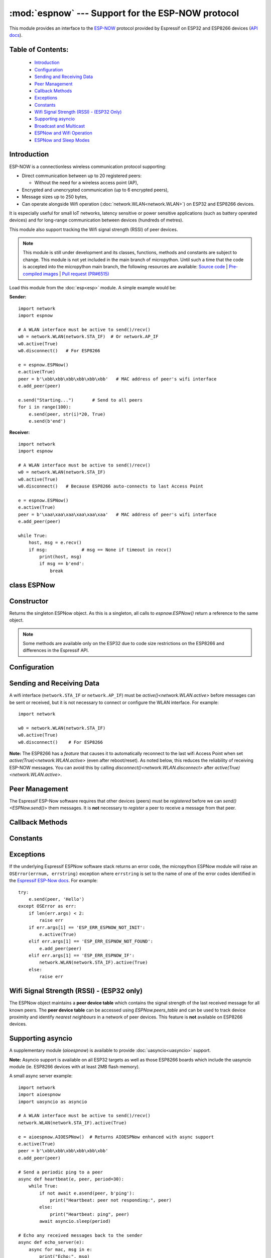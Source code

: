 :mod:`espnow` --- Support for the ESP-NOW protocol
==================================================

.. module:: espnow
    :synopsis: ESP-NOW wireless protocol support

This module provides an interface to the `ESP-NOW <https://www.espressif.com/
en/products/software/esp-now/overview>`_ protocol provided by Espressif on
ESP32 and ESP8266 devices (`API docs <https://docs.espressif.com/
projects/esp-idf/en/latest/api-reference/network/esp_now.html>`_).

Table of Contents:
------------------

    - `Introduction`_
    - `Configuration`_
    - `Sending and Receiving Data`_
    - `Peer Management`_
    - `Callback Methods`_
    - `Exceptions`_
    - `Constants`_
    - `Wifi Signal Strength (RSSI) - (ESP32 Only)`_
    - `Supporting asyncio`_
    - `Broadcast and Multicast`_
    - `ESPNow and Wifi Operation`_
    - `ESPNow and Sleep Modes`_

Introduction
------------

ESP-NOW is a connectionless wireless communication protocol supporting:

- Direct communication between up to 20 registered peers:

  - Without the need for a wireless access point (AP),

- Encrypted and unencrypted communication (up to 6 encrypted peers),

- Message sizes up to 250 bytes,

- Can operate alongside Wifi operation (:doc:`network.WLAN<network.WLAN>`) on
  ESP32 and ESP8266 devices.

It is especially useful for small IoT networks, latency sensitive or power
sensitive applications (such as battery operated devices) and for long-range
communication between devices (hundreds of metres).

This module also support tracking the Wifi signal strength (RSSI) of peer
devices.

.. note::
  This module is still under development and its classes, functions, methods
  and constants are subject to change. This module is not yet included in the
  main branch of micropython. Until such a time that the code is accepted into
  the micropython main branch, the following resources are available:
  `Source code
  <https://github.com/glenn20/micropython/tree/espnow-g20>`_ |
  `Pre-compiled images
  <https://github.com/glenn20/micropython-espnow-images>`_ |
  `Pull request (PR#6515)
  <https://github.com/micropython/micropython/pull/6515>`_


Load this module from the :doc:`esp<esp>` module. A simple example would be:

**Sender:** ::

    import network
    import espnow

    # A WLAN interface must be active to send()/recv()
    w0 = network.WLAN(network.STA_IF)  # Or network.AP_IF
    w0.active(True)
    w0.disconnect()   # For ESP8266

    e = espnow.ESPNow()
    e.active(True)
    peer = b'\xbb\xbb\xbb\xbb\xbb\xbb'   # MAC address of peer's wifi interface
    e.add_peer(peer)

    e.send("Starting...")       # Send to all peers
    for i in range(100):
        e.send(peer, str(i)*20, True)
        e.send(b'end')

**Receiver:** ::

    import network
    import espnow

    # A WLAN interface must be active to send()/recv()
    w0 = network.WLAN(network.STA_IF)
    w0.active(True)
    w0.disconnect()   # Because ESP8266 auto-connects to last Access Point

    e = espnow.ESPNow()
    e.active(True)
    peer = b'\xaa\xaa\xaa\xaa\xaa\xaa'   # MAC address of peer's wifi interface
    e.add_peer(peer)

    while True:
        host, msg = e.recv()
        if msg:             # msg == None if timeout in recv()
            print(host, msg)
            if msg == b'end':
                break

class ESPNow
------------

Constructor
-----------

.. class:: ESPNow()

    Returns the singleton ESPNow object. As this is a singleton, all calls to
    `espnow.ESPNow()` return a reference to the same object.

    .. note::
      Some methods are available only on the ESP32 due to code size
      restrictions on the ESP8266 and differences in the Espressif API.

Configuration
-------------

.. method:: ESPNow.active([flag])

    Initialise or de-initialise the ESPNow communication protocol depending on
    the value of the ``flag`` optional argument.

    .. data:: Arguments:

      - ``flag``: Any python value which can be converted to a boolean type.

        - ``True``: Prepare the software and hardware for use of the ESPNow
          communication protocol, including:

          - initialise the ESPNow data structures,
          - allocate the recv data buffer,
          - invoke esp_now_init() and
          - register the send and recv callbacks.

        - ``False``: De-initialise the Espressif ESPNow software stack
          (esp_now_deinit()), disable callbacks, deallocate the recv
          data buffer and deregister all peers.

    If ``flag`` is not provided, return the current status of the ESPNow
    interface.

    .. data:: Returns:

        ``True`` if interface is currently *active*, else ``False``.

.. method:: ESPNow.config(param=value, ...)
            ESPNow.config('param')   (ESP32 only)

    Set or get configuration values of the ESPNow interface. To set values, use
    the keyword syntax, and one or more parameters can be set at a time. To get
    a value the parameter name should be quoted as a string, and just one
    parameter is queried at a time.

    **Note:** *Getting* parameters is not supported on the ESP8266.

    .. data:: Options:

        ``rxbuf``: *(default=516)* Get/set the size in bytes of the internal
        buffer used to store incoming ESPNow packet data. The default size is
        selected to fit two max-sized ESPNow packets (250 bytes) with
        associated mac_address (6 bytes) and a message byte count (1 byte)
        plus buffer overhead. Increase this if you expect to receive a lot of
        large packets or expect bursty incoming traffic.

        **Note:** The recv buffer is allocated by `ESPNow.active()`. Changing
        this value will have no effect until the next call of
        `ESPNow.active(True)<ESPNow.active()>`.

        ``timeout``: *(default=300,000)* Default read timeout (in milliseconds).
        The timeout can also be provided as arg to `recvinto()`.

        ``rate``: Set the transmission speed for espnow packets. Must be set to
        a number from the allowed numeric values in `enum wifi_phy_rate_t
        <https://docs.espressif.com/projects/esp-idf/en/v4.4.1/esp32/
        api-reference/network/esp_wifi.html#_CPPv415wifi_phy_rate_t>`_.

    .. data:: Returns:

        ``None`` or the value of the parameter being queried.

    .. data:: Raises:

        - ``OSError(num, "ESP_ERR_ESPNOW_NOT_INIT")`` if not initialised.
        - ``ValueError()`` on invalid configuration options or values.

Sending and Receiving Data
--------------------------

A wifi interface (``network.STA_IF`` or ``network.AP_IF``) must be
`active()<network.WLAN.active>` before messages can be sent or received,
but it is not necessary to connect or configure the WLAN interface.
For example::

    import network

    w0 = network.WLAN(network.STA_IF)
    w0.active(True)
    w0.disconnect()    # For ESP8266

**Note:** The ESP8266 has a *feature* that causes it to automatically reconnect
to the last wifi Access Point when set `active(True)<network.WLAN.active>`
(even after reboot/reset). As noted below, this reduces the reliability of
receiving ESP-NOW messages. You can avoid this by calling
`disconnect()<network.WLAN.disconnect>` after
`active(True)<network.WLAN.active>`.

.. method:: ESPNow.send(mac, msg[, sync])
            ESPNow.send(msg)   (ESP32 only)

    Send the data contained in ``msg`` to the peer with given network ``mac``
    address. In the second form, ``mac=None`` and ``sync=True``. The peer must
    be registered with `ESPNow.add_peer()<ESPNow.add_peer()>` before the
    message can be sent.

    .. data:: Arguments:

      - ``mac``: byte string exactly 6 bytes long or ``None``. If ``mac`` is
        ``None`` (ESP32 only) the message will be sent to all registered peers,
        except any broadcast or multicast MAC addresses.

      - ``msg``: string or byte-string up to ``ESPNow.MAX_DATA_LEN`` (250)
        bytes long.

      - ``sync``:

        - ``True``: (default) send ``msg`` to the peer(s) and wait for a
          response (or not).

        - ``False`` send ``msg`` and return immediately. Responses from the
          peers will be discarded.

    .. data:: Returns:

      ``True`` if ``sync=False`` or if ``sync=True`` and *all* peers respond,
      else ``False``.

    .. data:: Raises:

      - ``OSError(num, "ESP_ERR_ESPNOW_NOT_INIT")`` if not initialised.
      - ``OSError(num, "ESP_ERR_ESPNOW_NOT_FOUND")`` if peer is not registered.
      - ``OSError(num, "ESP_ERR_ESPNOW_IF")`` the wifi interface is not
        `active()<network.WLAN.active>`.
      - ``OSError(num, "ESP_ERR_ESPNOW_NO_MEM")`` internal ESP-NOW buffers are
        full.
      - ``ValueError()`` on invalid values for the parameters.

    **Note**: A peer will respond with success if its wifi interface is
    `active()<network.WLAN.active>` and set to the same channel as the sender,
    regardless of whether it has initialised it's ESP-Now system or is
    actively listening for ESP-Now traffic (see the Espressif ESP-Now docs).

.. method:: ESPNow.recv([timeout])

    Wait for an incoming message and return the ``mac`` adress of the peer and
    the message. **Note**: It is **not** necessary to register a peer (using
    `add_peer()<ESPNow.add_peer()>`) to receive a message from that peer.

    .. data:: Arguments:

        ``timeout``: *(Optional)* If provided and not `None`, sets a timeout (in
        milliseconds) for the read. The default timeout (5 minutes) is set using
        `ESPNow.config()`. If ``timeout`` is less than zero, then wait forever.

    .. data:: Returns:

      - ``(None, None)`` if ``timeout`` before a message is received, or

      - ``[mac, msg]``: where:

        - ``mac`` is a bytestring containing the address of the device which
          sent the message, and
        - ``msg`` is a bytestring containing the message.

    .. data:: Raises:

      - ``OSError(num, "ESP_ERR_ESPNOW_NOT_INIT")`` if not initialised.
      - ``OSError(num, "ESP_ERR_ESPNOW_IF")`` the wifi interface is not
        `active()<network.WLAN.active>`.
      - ``ValueError()`` on invalid ``timeout`` values.

    `ESPNow.recv()` will allocate new storage for the returned list and the
    ``peer`` and ``msg`` bytestrings. This can lead to memory fragmentation if
    the data rate is high. See `ESPNow.irecv()` for a memory-friendly
    alternative.


.. method:: ESPNow.irecv([timeout])

    Works like `ESPNow.recv()` but will re-use internal bytearrays to store the
    return values: ``[mac, peer]``, so that no new memory is allocated on each
    call.

    .. data:: Arguments:

        ``timeout``: *(Optional)* Timeout in milliseconds (see `ESPNow.recv()`).

    .. data:: Returns:

      - As for `ESPNow.recv()`, except that ``msg`` is a bytearray, instead of
        a bytestring. On the ESP8266, ``mac`` will also be a bytearray.

    .. data:: Raises:

      - See `ESPNow.recv()`.

    **Note:** You may also read messages by iterating over the ESPNow object,
    which will use `irecv()` method for alloc-free reads, eg: ::

      import espnow
      e = espnow.ESPNow(); e.active(True)
      for mac, msg in e:
          print(mac, msg)
          if mac is None:   # mac, msg will equal (None, None) on timeout
              break

.. method:: ESPNow.recvinto(data[, timeout])

    Wait for an incoming message and return the length of the message in bytes.
    This is the low-level method used by both `recv()<ESPNow.recv()>` and
    `irecv()` to read messages.

    .. data:: Arguments:

        ``data``: A list of at least two elements, ``[peer, msg]``. ``msg`` must
        be a bytearray large enough to hold the message (250 bytes). On the
        ESP8266, ``peer`` should be a bytearray of 6 bytes. The MAC address of
        the sender and the message will be stored in these bytearrays (see Note
        on ESP32 below).

        ``timeout``: *(Optional)* Timeout in milliseconds (see `ESPNow.recv()`).

    .. data:: Returns:

      - Length of message in bytes or 0 if ``timeout`` is reached before a
        message is received.

    .. data:: Raises:

      - See `ESPNow.recv()`.

    **Note:** On the ESP32:

    - It is unnecessary to provide a bytearray in the first element of the
      ``data`` list because it will be replaced by a reference to a unique
      ``peer`` address in the **peer device table** (see `ESPNow.peers_table`).
    - If the list is at latest 4 elements long, the rssi and timestamp values
      will be saved as the 3rd and 4th elements.

.. method:: ESPNow.any()

    Check if data is available to be read with `ESPNow.recv()`.

    For more sophisticated querying of available characters use select.poll::

      import uselect as select
      import espnow

      e = espnow.ESPNow()
      poll = select.poll()
      poll.register(e, select.POLLIN)
      poll.poll(timeout)

    .. data:: Returns:

       ``True`` if data is available to be read, else ``False``.

.. method:: ESPNow.stats() (ESP32 only)

    .. data:: Returns:

      A 5-tuple containing the number of packets sent/received/lost:

      ``(tx_pkts, tx_responses, tx_failures, rx_packets, dropped_rx_packets)``

    Incoming packets are *dropped* when the recv buffers are full. To reduce
    packet loss, increase the ``rxbuf`` config parameters and ensure you are
    reading messages as quickly as possible.

    **Note**: Dropped packets will still be acknowledged to the sender as
    received.

Peer Management
---------------

The Espressif ESP-Now software requires that other devices (peers) must be
*registered* before we can `send()<ESPNow.send()>` them messages. It is
**not** necessary to *register* a peer to receive a message from that peer.

.. method:: ESPNow.set_pmk(pmk)

    Set the Primary Master Key (PMK) which is used to encrypt the Local Master
    Keys (LMK) for encrypting ESPNow data traffic. If this is not set, a
    default PMK is used by the underlying Espressif esp_now software stack.

    **Note:** messages will only be encrypted if ``lmk`` is also set in
    `ESPNow.add_peer()` (see `Security
    <https://docs.espressif.com/projects/esp-idf/en/latest/
    esp32/api-reference/network/esp_now.html#security>`_ in the Espressif API
    docs).

    .. data:: Arguments:

      ``pmk``: Must be a byte string, bytearray or string of length
      `espnow.KEY_LEN` (16 bytes).

    .. data:: Returns:

      ``None``

    .. data:: Raises:

      ``ValueError()`` on invalid ``pmk`` values.

.. method:: ESPNow.add_peer(mac, [lmk], [channel], [ifidx], [encrypt])
            ESPNow.add_peer(mac, param=value, ...)   (ESP32 only)

    Add/register the provided ``mac`` address as a peer. Additional parameters
    may also be specified as positional or keyword arguments:

    .. data:: Arguments:

        - ``mac``: The MAC address of the peer (as a 6-byte byte-string).

        - ``lmk``: The Local Master Key (LMK) key used to encrypt data
          transfers with this peer (unless the *encrypt* parameter is set to
          *False*). Must be:

          - a byte-string, bytearray ot string of length ``espnow.KEY_LEN`` (16
            bytes), or

          - any non ``True`` python value (default= ``b''``), signifying an
            *empty* key which will disable encryption.

        - ``channel``: The wifi channel (2.4GHz) to communicate with this peer.
          Must be an integer from 0 to 14. If channel is set to 0 the current
          channel of the wifi device will be used. (default=0)

        - ``ifidx``: *(ESP32 only)* Index of the wifi interface which will be
          used to send data to this peer. Must be an integer set to
          ``network.STA_IF`` (=0) or ``network.AP_IF`` (=1).
          (default=0/``network.STA_IF``). See `ESPNow and Wifi Operation`_
          below for more information.

        - ``encrypt``: *(ESP32 only)* If set to ``True`` data exchanged with
          this peer will be encrypted with the PMK and LMK. (default =
          ``False``)

        **ESP8266**: Keyword args may not be used on the ESP8266.

        **Note:** The maximum number of peers which may be registered is 20
        (`espnow.MAX_TOTAL_PEER_NUM`), with a maximum of 6
        (`espnow.MAX_ENCRYPT_PEER_NUM`) of those peers with encryption enabled
        (see `ESP_NOW_MAX_ENCRYPT_PEER_NUM <https://docs.espressif.com/
        projects/esp-idf/en/latest/esp32/api-reference/network/
        esp_now.html#c.ESP_NOW_MAX_ENCRYPT_PEER_NUM>`_ in the Espressif API
        docs).

    .. data:: Raises:

        - ``OSError(num, "ESP_ERR_ESPNOW_NOT_INIT")`` if not initialised.
        - ``OSError(num, "ESP_ERR_ESPNOW_EXIST")`` if ``mac`` is already
          registered.
        - ``OSError(num, "ESP_ERR_ESPNOW_FULL")`` if too many peers are
          already registered.
        - ``ValueError()`` on invalid keyword args or values.

.. method:: ESPNow.del_peer(mac)

    Deregister the peer associated with the provided ``mac`` address.

    .. data:: Returns:

        ``None``

    .. data:: Raises:

        - ``OSError(num, "ESP_ERR_ESPNOW_NOT_INIT")`` if not initialised.
        - ``OSError(num, "ESP_ERR_ESPNOW_NOT_FOUND")`` if ``mac`` is not
          registered.
        - ``ValueError()`` on invalid ``mac`` values.

.. method:: ESPNow.get_peer(mac) (ESP32 only)

    Return information on a registered peer.

    .. data:: Returns:

        ``(mac, lmk, channel, ifidx, encrypt)``: a tuple of the "peer
        info" associated with the ``mac`` address.

    .. data:: Raises:

        - ``OSError(num, "ESP_ERR_ESPNOW_NOT_INIT")`` if not initialised.
        - ``OSError(num, "ESP_ERR_ESPNOW_NOT_FOUND")`` if ``mac`` is not
          registered.
        - ``ValueError()`` on invalid ``mac`` values.

.. method:: ESPNow.peer_count() (ESP32 only)

    Return the number of registered peers:

    - ``(peer_num, encrypt_num)``: where

      - ``peer_num`` is the number of peers which are registered, and
      - ``encrypt_num`` is the number of encrypted peers.

.. method:: ESPNow.get_peers() (ESP32 only)

    Return the "peer info" parameters for all the registered peers (as a tuple
    of tuples).

.. method:: ESPNow.mod_peer(mac, lmk, [channel], [ifidx], [encrypt]) (ESP32 only)
            ESPNow.mod_peer(mac, 'param'=value, ...) (ESP32 only)

    Modify the parameters of the peer associated with the provided ``mac``
    address. Parameters may be provided as positional or keyword arguments
    (see `ESPNow.add_peer()`).

Callback Methods
----------------

.. method:: ESPNow.on_recv(recv_cb[, arg=None]) (ESP32 only)

  Set a callback function to be called *as soon as possible* after a message has
  been received from another ESPNow device. The function will be called with
  ``arg`` as an argument, eg: ::

          def recv_cb(e):
              print(e.irecv(0))
          e.on_recv(recv_cb, e)

.. method:: ESPNow.irq(irq_cb) (ESP32 only)

  Set a callback function to be called *as soon as possible* after a message has
  been received from another ESPNow device. The function will be called with
  `espnow.EVENT_RECV_MSG` as the first argument and a list of the peer and
  received message as the second argument, eg: ::

          def irq_cb(code, data):
              if code == espnow.EVENT_RECV_MSG:
                  peer, msg = data
                  print(peer, msg)
          e.irq(irq_cb)

  **Note:** `irq()<ESPNow.irq()>` and `on_recv()<ESPNow.on_recv()>` will each
  replace the current callback function, so only one of these methods will be
  active at any given time.

  The `on_recv()<ESPNow.on_recv()>` and `irq()<ESPNow.irq()>` callback methods
  are an alternative method for processing incoming espnow messages, especially
  if the data rate is moderate and the device is *not too busy* but there are
  some caveats:

  - The scheduler stack *can* easily overflow and callbacks will be missed if
    packets are arriving at a sufficient rate or if other micropython components
    (eg, bluetooth, machine.Pin.irq(), machine.timer, i2s, ...) are exercising
    the scheduler stack. This method may be less reliable for dealing with
    bursts of messages, or high throughput or on a device which is busy dealing
    with other hardware operations.

  - For more information on *scheduled* function callbacks see:
    `micropython.schedule()<micropython.schedule>`.

Constants
---------

.. data:: espnow.MAX_DATA_LEN(=250)
          espnow.KEY_LEN(=16)
          espnow.ETH_ALEN(=6)
          espnow.MAX_TOTAL_PEER_NUM(=20)
          espnow.MAX_ENCRYPT_PEER_NUM(=6)
          espnow.EVENT_RECV_MSG(=1)

Exceptions
----------

If the underlying Espressif ESPNow software stack returns an error code,
the micropython ESPNow module will raise an ``OSError(errnum, errstring)``
exception where ``errstring`` is set to the name of one of the error codes
identified in the
`Espressif ESP-Now docs
<https://docs.espressif.com/projects/esp-idf/en/latest/
api-reference/network/esp_now.html#api-reference>`_. For example::

    try:
        e.send(peer, 'Hello')
    except OSError as err:
        if len(err.args) < 2:
            raise err
        if err.args[1] == 'ESP_ERR_ESPNOW_NOT_INIT':
            e.active(True)
        elif err.args[1] == 'ESP_ERR_ESPNOW_NOT_FOUND':
            e.add_peer(peer)
        elif err.args[1] == 'ESP_ERR_ESPNOW_IF':
            network.WLAN(network.STA_IF).active(True)
        else:
            raise err

Wifi Signal Strength (RSSI) - (ESP32 only)
------------------------------------------

The ESPNow object maintains a **peer device table** which contains the signal
strength of the last received message for all known peers. The **peer device
table** can be accessed using `ESPNow.peers_table` and can be used to track
device proximity and identify *nearest neighbours* in a network of peer
devices. This feature is **not** available on ESP8266 devices.

.. data:: ESPNow.peers_table

    A reference to the **peer device table**: a dict of known peer devices
    and rssi values::

        {peer: [rssi, time_ms], ...}

    where:

    - ``peer`` is the peer MAC address (as `bytes`);
    - ``rssi`` is the wifi signal strength in dBm (-127 to 0) of the last
      message received from the peer; and
    - ``time_ms`` is the time the message was received (in milliseconds since
      system boot - wraps every 12 days).

    Example::

      >>> e.peers_table
      {b'\xaa\xaa\xaa\xaa\xaa\xaa': [-31, 18372],
       b'\xbb\xbb\xbb\xbb\xbb\xbb': [-43, 12541]}

    **Note**: the ``mac`` addresses returned by `recv()` are references to
    the ``peer`` key values in the **peer device table**.

    **Note**: RSSI and timestamp values in the device table are updated only
    when the message is read by the application.

Supporting asyncio
------------------

A supplementary module (`aioespnow`) is available to provide
:doc:`uasyncio<uasyncio>` support.

**Note:** Asyncio support is available on all ESP32 targets as well as those
ESP8266 boards which include the uasyncio module (ie. ESP8266 devices with at
least 2MB flash memory).

A small async server example::

    import network
    import aioespnow
    import uasyncio as asyncio

    # A WLAN interface must be active to send()/recv()
    network.WLAN(network.STA_IF).active(True)

    e = aioespnow.AIOESPNow()  # Returns AIOESPNow enhanced with async support
    e.active(True)
    peer = b'\xbb\xbb\xbb\xbb\xbb\xbb'
    e.add_peer(peer)

    # Send a periodic ping to a peer
    async def heartbeat(e, peer, period=30):
        while True:
            if not await e.asend(peer, b'ping'):
                print("Heartbeat: peer not responding:", peer)
            else:
                print("Heartbeat: ping", peer)
            await asyncio.sleep(period)

    # Echo any received messages back to the sender
    async def echo_server(e):
        async for mac, msg in e:
            print("Echo:", msg)
            try:
                await e.asend(mac, msg)
            except OSError as err:
                if len(err.args) > 1 and err.args[1] == 'ESP_ERR_ESPNOW_NOT_FOUND':
                    e.add_peer(mac)
                    await e.asend(mac, msg)

    async def main(e, peer, timeout, period):
        asyncio.create_task(heartbeat(e, peer, period))
        asyncio.create_task(echo_server(e))
        await asyncio.sleep(timeout)

    asyncio.run(main(e, peer, 120, 10))

.. module:: aioespnow
    :synopsis: ESP-NOW :doc:`uasyncio` support

.. class:: AIOESPNow()

    The `AIOESPNow` class inherits all the methods of `ESPNow<espnow.ESPNow>`
    and extends the interface with the following async methods.

.. method:: async AIOESPNow.arecv()

    Asyncio support for `ESPNow.recv()`. Note that this method does not take a
    timeout value as argument.

.. method:: async AIOESPNow.airecv()

    Asyncio support for `ESPNow.irecv()`. Note that this method does not take a
    timeout value as argument.

.. method:: async AIOESPNow.asend(mac, msg, sync=True)
            async AIOESPNow.asend(msg)

    Asyncio support for `ESPNow.send()`.

.. method:: __aiter__()/async __anext__()

    `AIOESPNow` also supports reading incoming messages by asynchronous
    iteration using ``async for``; eg::

      e = AIOESPNow()
      e.active(True)
      async def recv_till_halt(e):
          async for mac, msg in e:
              print(mac, msg)
              if msg == b'halt':
                break
      asyncio.run(recv_till_halt(e))

.. function:: ESPNow()

    Return an `AIOESPNow` object. This is a convenience function for adding
    async support to existing non-async code, eg: ::

      import network
      # import espnow
      import aioespnow as espnow

      e = espnow.ESPNow()  # Returns an AIOESPNow object
      e.active(True)
      ...

Broadcast and Multicast
-----------------------

All active ESP-Now clients will receive messages sent to their MAC address and
all devices (**except ESP8266 devices**) will also receive messages sent to the
``broadcast`` MAC address (``b'\xff\xff\xff\xff\xff\xff'``) or any multicast
MAC address.

All ESP-Now devices (including ESP8266 devices) can also send messages to the
``broadcast`` MAC address or any multicast MAC address.

To `send()<ESPNow.send()>` a broadcast message, the ``broadcast`` (or
multicast) MAC address must first be registered using
`add_peer()<ESPNow.add_peer()>`. `send()<ESPNow.send()>` will always return
``True`` for broadcasts, regardless of whether any devices receive the
message. It is not permitted to encrypt messages sent to the ``broadcast``
address or any multicast address.

**Note**: `ESPNow.send(None, msg)<ESPNow.send()>` will send to all registered
peers *except* the broadcast address. To send a broadcast or multicast
message, you must specify the ``broadcast`` (or multicast) MAC address as the
peer. For example::

    bcast = b'\xff' * 6
    e.add_peer(bcast)
    e.send(bcast, "Hello World!")

ESPNow and Wifi Operation
-------------------------

The ESP32/8266 devices have two **apparently** independent wifi interfaces
(``STA_IF`` and ``AP_IF``) and each has their own MAC address. ESPNow messages
may be sent and received on any `active()<network.WLAN.active>`
`WLAN<network.WLAN()>` interface (``network.STA_IF`` or ``network.AP_IF``),
even if that interface is also connected to a wifi network or configured as an
access point.

Managing peers can become complex if you are using more than just the STA_IF
interface. You must:

- choose the correct MAC address of the remote peer (STA_IF or AP_IF) to
  register with `add_peer()`,
- register it with the correct local interface (``ifidx`` = STA_IF or AP_IF),
  and
- ensure the correct interfaces are ``active(True)`` on the local and remote
  peer.

`ESPNow.send()<ESPNow.send()>` will raise an
``OSError('ESP_ERR_ESPNOW_IF')``
exception when trying to send a message to a peer which is registered to a
local interface which is not ``active(True)``. Note also that both
interfaces may be active simultaneously, leading to a lot of flexibility
in configuring ESPNow and Wifi networks.

Sending ESPNow packets to a STA_IF interface which is also connected to a wifi
access point (AP) can be unreliable due to the default power saving mode
(WIFI_PS_MIN_MODEM) of the ESP32 when connected to an external Access Point.

There are several options to improve reliability of receiving ESPNow packets
when also connected to a wifi network:

1. Disable the power-saving mode on the STA_IF interface:

   - Use ``WLAN(STA_IF).config(ps_mode=WIFI_PS_NONE)``
   - This requires the ESPNow patches on ESP32 (not supported in micropython
     as of v1.19).

2. Use the AP_IF interface to send/receive ESPNow traffic:

   - Register all peers with ``e.add_peer(peer, lmk, channel, network.AP_IF)``
   - Configure peers to send messages to the ``AP_IF`` mac address
   - This will also activate the ESP32 as an access point!

3. Configure ESPNow clients to retry sending messages.

**Example 1:** Disable power saving mode on STA_IF::

  import network
  import espnow

  peer = b'0\xaa\xaa\xaa\xaa\xaa'        # MAC address of peer
  e = espnow.ESPNow()
  e.active(True)

  w0 = network.WLAN(network.STA_IF)
  w0.active(True)
  w0.connect('myssid', 'myppassword')
  while not w0.isconnected():            # Wait until connected...
      time.sleep(0.1)
  w0.config(ps_mode=network.WIFI_PS_NONE)  # ..then disable power saving

  e.add_peer(peer)                       # Register peer on STA_IF
  if not e.send(peer, b'ping'):          # Message will be from STA_IF mac address
    print('Ping failed!')

  print('Send me messages at:', w0.config('mac'))

**Example 2:** Send and receive ESPNow traffic on AP_IF interface::

  import network
  import espnow

  peer = b'feedee'                       # MAC address of peer
  e = espnow.ESPNow()
  e.active(True)

  w0 = network.WLAN(network.STA_IF)
  w0.active(True)                        # Set channel will fail unless Active
  w0.connect('myssid', 'myppassword')

  w1 = network.WLAN(network.AP_IF)
  w1.config(hidden=True)                 # AP_IF operates on same channel as STA_IF
  w1.active(True)

  e.add_peer(peer, None, None, network.AP_IF)  # Register peer on AP_IF
  e.send(peer, b'ping')                  # Message will be from AP_IF mac address

  print('Send me messages at:', w1.config('mac'))

Other issues to take care with when using ESPNow with wifi are:

- If using the ESP32 Access Point (AP_IF) while also connected to another
  Access Point (on STA_IF), the AP_IF will always operate on the same channel
  as the STA_IF regardless of the channel you set for the AP_IF
  (see
  `Attention Note 3
  <https://docs.espressif.com/projects/esp-idf/en/latest/esp32/api-reference/network/esp_wifi.html#_CPPv419esp_wifi_set_config16wifi_interface_tP13wifi_config_t>`_
  ).

- Some versions of the ESP IDF only permit sending ESPNow packets from the
  STA_IF interface to peers which have been registered on the same wifi
  channel as the STA_IF::

    ESPNOW: Peer channel is not equal to the home channel, send fail!

- Some versions of the ESP IDF don't permit setting the channel of the STA_IF
  at all, other than by connecting to an Access Point (This seems to be fixed
  in IDF 4+). Micropython versions without the ESPNow patches also provide no
  support for setting the channel of the STA_IF.

ESPNow and Sleep Modes
----------------------

The `machine.lightsleep([time_ms])<machine.lightsleep>` and
`machine.deepsleep([time_ms])<machine.deepsleep>` functions can be used to put
the ESP32 and periperals (including the WiFi and Bluetooth radios) to sleep.
This is useful in many applications to conserve battery power. However,
applications must disable the WLAN peripheral (using
`active(False)<network.WLAN.active>`) before entering light or deep sleep (see
`Sleep Modes <https://docs.espressif.com/
projects/esp-idf/en/latest/esp32/api-reference/system/sleep_modes.html>`_).
Otherwise the WiFi radio may not be initialised properly after wake from
sleep. If the ``STA_IF`` and ``AP_IF`` interfaces have both been set
`active(True)<network.WLAN.active()>` then both interfaces should be set
`active(False)<network.WLAN.active()>` before entering any sleep mode.

**Example:** deep sleep::

  import network
  import machine
  import espnow

  peer = b'0\xaa\xaa\xaa\xaa\xaa'        # MAC address of peer
  e = espnow.ESPNow()
  e.active(True)

  w0 = network.WLAN(network.STA_IF)
  w0.active(True)
  e.add_peer(peer)                       # Register peer on STA_IF

  print('Sending ping...')
  if not e.send(peer, b'ping'):
    print('Ping failed!')

  e.active(False)
  w0.active(False)                       # Disable the wifi before sleep

  print('Going to sleep...')
  machine.deepsleep(10000)               # Sleep for 10 seconds then reboot

**Example:** light sleep::

  import network
  import machine
  import espnow

  peer = b'0\xaa\xaa\xaa\xaa\xaa'        # MAC address of peer
  e = espnow.ESPNow()
  e.active(True)

  w0 = network.WLAN(network.STA_IF)
  w0.active(True)                        # Set channel will fail unless Active
  w0.config(channel=6)
  e.add_peer(peer)                       # Register peer on STA_IF

  while True:
    print('Sending ping...')
    if not e.send(peer, b'ping'):
      print('Ping failed!')

    w0.active(False)                     # Disable the wifi before sleep

    print('Going to sleep...')
    machine.lightsleep(10000)            # Sleep for 10 seconds

    w0.active(True)
    w0.config(channel=6)                 # Wifi loses config after lightsleep()

